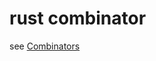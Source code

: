 * rust combinator
:PROPERTIES:
:CUSTOM_ID: rust-combinator
:END:
see
[[https://learning-rust.github.io/docs/e6.combinators.html][Combinators]]
